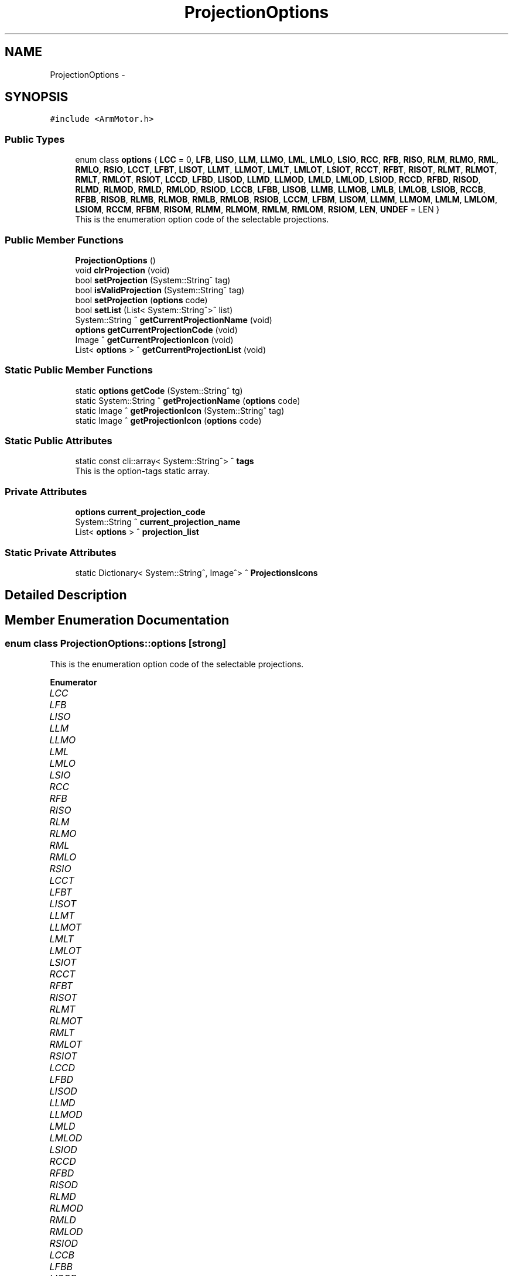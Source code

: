 .TH "ProjectionOptions" 3 "Fri Dec 15 2023" "MCPU_MASTER Software Description" \" -*- nroff -*-
.ad l
.nh
.SH NAME
ProjectionOptions \-  

.SH SYNOPSIS
.br
.PP
.PP
\fC#include <ArmMotor\&.h>\fP
.SS "Public Types"

.in +1c
.ti -1c
.RI "enum class \fBoptions\fP { \fBLCC\fP = 0, \fBLFB\fP, \fBLISO\fP, \fBLLM\fP, \fBLLMO\fP, \fBLML\fP, \fBLMLO\fP, \fBLSIO\fP, \fBRCC\fP, \fBRFB\fP, \fBRISO\fP, \fBRLM\fP, \fBRLMO\fP, \fBRML\fP, \fBRMLO\fP, \fBRSIO\fP, \fBLCCT\fP, \fBLFBT\fP, \fBLISOT\fP, \fBLLMT\fP, \fBLLMOT\fP, \fBLMLT\fP, \fBLMLOT\fP, \fBLSIOT\fP, \fBRCCT\fP, \fBRFBT\fP, \fBRISOT\fP, \fBRLMT\fP, \fBRLMOT\fP, \fBRMLT\fP, \fBRMLOT\fP, \fBRSIOT\fP, \fBLCCD\fP, \fBLFBD\fP, \fBLISOD\fP, \fBLLMD\fP, \fBLLMOD\fP, \fBLMLD\fP, \fBLMLOD\fP, \fBLSIOD\fP, \fBRCCD\fP, \fBRFBD\fP, \fBRISOD\fP, \fBRLMD\fP, \fBRLMOD\fP, \fBRMLD\fP, \fBRMLOD\fP, \fBRSIOD\fP, \fBLCCB\fP, \fBLFBB\fP, \fBLISOB\fP, \fBLLMB\fP, \fBLLMOB\fP, \fBLMLB\fP, \fBLMLOB\fP, \fBLSIOB\fP, \fBRCCB\fP, \fBRFBB\fP, \fBRISOB\fP, \fBRLMB\fP, \fBRLMOB\fP, \fBRMLB\fP, \fBRMLOB\fP, \fBRSIOB\fP, \fBLCCM\fP, \fBLFBM\fP, \fBLISOM\fP, \fBLLMM\fP, \fBLLMOM\fP, \fBLMLM\fP, \fBLMLOM\fP, \fBLSIOM\fP, \fBRCCM\fP, \fBRFBM\fP, \fBRISOM\fP, \fBRLMM\fP, \fBRLMOM\fP, \fBRMLM\fP, \fBRMLOM\fP, \fBRSIOM\fP, \fBLEN\fP, \fBUNDEF\fP = LEN }"
.br
.RI "This is the enumeration option code of the selectable projections\&. "
.in -1c
.SS "Public Member Functions"

.in +1c
.ti -1c
.RI "\fBProjectionOptions\fP ()"
.br
.ti -1c
.RI "void \fBclrProjection\fP (void)"
.br
.ti -1c
.RI "bool \fBsetProjection\fP (System::String^ tag)"
.br
.ti -1c
.RI "bool \fBisValidProjection\fP (System::String^ tag)"
.br
.ti -1c
.RI "bool \fBsetProjection\fP (\fBoptions\fP code)"
.br
.ti -1c
.RI "bool \fBsetList\fP (List< System::String^>^ list)"
.br
.ti -1c
.RI "System::String ^ \fBgetCurrentProjectionName\fP (void)"
.br
.ti -1c
.RI "\fBoptions\fP \fBgetCurrentProjectionCode\fP (void)"
.br
.ti -1c
.RI "Image ^ \fBgetCurrentProjectionIcon\fP (void)"
.br
.ti -1c
.RI "List< \fBoptions\fP > ^ \fBgetCurrentProjectionList\fP (void)"
.br
.in -1c
.SS "Static Public Member Functions"

.in +1c
.ti -1c
.RI "static \fBoptions\fP \fBgetCode\fP (System::String^ tg)"
.br
.ti -1c
.RI "static System::String ^ \fBgetProjectionName\fP (\fBoptions\fP code)"
.br
.ti -1c
.RI "static Image ^ \fBgetProjectionIcon\fP (System::String^ tag)"
.br
.ti -1c
.RI "static Image ^ \fBgetProjectionIcon\fP (\fBoptions\fP code)"
.br
.in -1c
.SS "Static Public Attributes"

.in +1c
.ti -1c
.RI "static const cli::array< System::String^> ^ \fBtags\fP"
.br
.RI "This is the option-tags static array\&. "
.in -1c
.SS "Private Attributes"

.in +1c
.ti -1c
.RI "\fBoptions\fP \fBcurrent_projection_code\fP"
.br
.ti -1c
.RI "System::String ^ \fBcurrent_projection_name\fP"
.br
.ti -1c
.RI "List< \fBoptions\fP > ^ \fBprojection_list\fP"
.br
.in -1c
.SS "Static Private Attributes"

.in +1c
.ti -1c
.RI "static Dictionary< System::String^, Image^> ^ \fBProjectionsIcons\fP"
.br
.in -1c
.SH "Detailed Description"
.PP 



.SH "Member Enumeration Documentation"
.PP 
.SS "enum class \fBProjectionOptions::options\fP\fC [strong]\fP"

.PP
This is the enumeration option code of the selectable projections\&. 
.PP
\fBEnumerator\fP
.in +1c
.TP
\fB\fILCC \fP\fP
.TP
\fB\fILFB \fP\fP
.TP
\fB\fILISO \fP\fP
.TP
\fB\fILLM \fP\fP
.TP
\fB\fILLMO \fP\fP
.TP
\fB\fILML \fP\fP
.TP
\fB\fILMLO \fP\fP
.TP
\fB\fILSIO \fP\fP
.TP
\fB\fIRCC \fP\fP
.TP
\fB\fIRFB \fP\fP
.TP
\fB\fIRISO \fP\fP
.TP
\fB\fIRLM \fP\fP
.TP
\fB\fIRLMO \fP\fP
.TP
\fB\fIRML \fP\fP
.TP
\fB\fIRMLO \fP\fP
.TP
\fB\fIRSIO \fP\fP
.TP
\fB\fILCCT \fP\fP
.TP
\fB\fILFBT \fP\fP
.TP
\fB\fILISOT \fP\fP
.TP
\fB\fILLMT \fP\fP
.TP
\fB\fILLMOT \fP\fP
.TP
\fB\fILMLT \fP\fP
.TP
\fB\fILMLOT \fP\fP
.TP
\fB\fILSIOT \fP\fP
.TP
\fB\fIRCCT \fP\fP
.TP
\fB\fIRFBT \fP\fP
.TP
\fB\fIRISOT \fP\fP
.TP
\fB\fIRLMT \fP\fP
.TP
\fB\fIRLMOT \fP\fP
.TP
\fB\fIRMLT \fP\fP
.TP
\fB\fIRMLOT \fP\fP
.TP
\fB\fIRSIOT \fP\fP
.TP
\fB\fILCCD \fP\fP
.TP
\fB\fILFBD \fP\fP
.TP
\fB\fILISOD \fP\fP
.TP
\fB\fILLMD \fP\fP
.TP
\fB\fILLMOD \fP\fP
.TP
\fB\fILMLD \fP\fP
.TP
\fB\fILMLOD \fP\fP
.TP
\fB\fILSIOD \fP\fP
.TP
\fB\fIRCCD \fP\fP
.TP
\fB\fIRFBD \fP\fP
.TP
\fB\fIRISOD \fP\fP
.TP
\fB\fIRLMD \fP\fP
.TP
\fB\fIRLMOD \fP\fP
.TP
\fB\fIRMLD \fP\fP
.TP
\fB\fIRMLOD \fP\fP
.TP
\fB\fIRSIOD \fP\fP
.TP
\fB\fILCCB \fP\fP
.TP
\fB\fILFBB \fP\fP
.TP
\fB\fILISOB \fP\fP
.TP
\fB\fILLMB \fP\fP
.TP
\fB\fILLMOB \fP\fP
.TP
\fB\fILMLB \fP\fP
.TP
\fB\fILMLOB \fP\fP
.TP
\fB\fILSIOB \fP\fP
.TP
\fB\fIRCCB \fP\fP
.TP
\fB\fIRFBB \fP\fP
.TP
\fB\fIRISOB \fP\fP
.TP
\fB\fIRLMB \fP\fP
.TP
\fB\fIRLMOB \fP\fP
.TP
\fB\fIRMLB \fP\fP
.TP
\fB\fIRMLOB \fP\fP
.TP
\fB\fIRSIOB \fP\fP
.TP
\fB\fILCCM \fP\fP
.TP
\fB\fILFBM \fP\fP
.TP
\fB\fILISOM \fP\fP
.TP
\fB\fILLMM \fP\fP
.TP
\fB\fILLMOM \fP\fP
.TP
\fB\fILMLM \fP\fP
.TP
\fB\fILMLOM \fP\fP
.TP
\fB\fILSIOM \fP\fP
.TP
\fB\fIRCCM \fP\fP
.TP
\fB\fIRFBM \fP\fP
.TP
\fB\fIRISOM \fP\fP
.TP
\fB\fIRLMM \fP\fP
.TP
\fB\fIRLMOM \fP\fP
.TP
\fB\fIRMLM \fP\fP
.TP
\fB\fIRMLOM \fP\fP
.TP
\fB\fIRSIOM \fP\fP
.TP
\fB\fILEN \fP\fP
.TP
\fB\fIUNDEF \fP\fP
.SH "Constructor & Destructor Documentation"
.PP 
.SS "ProjectionOptions::ProjectionOptions ()\fC [inline]\fP"

.SH "Member Function Documentation"
.PP 
.SS "void ProjectionOptions::clrProjection (void)\fC [inline]\fP"

.SS "static \fBoptions\fP ProjectionOptions::getCode (System::String^ tg)\fC [inline]\fP, \fC [static]\fP"

.SS "\fBoptions\fP ProjectionOptions::getCurrentProjectionCode (void)\fC [inline]\fP"

.SS "Image ^ ProjectionOptions::getCurrentProjectionIcon (void)\fC [inline]\fP"

.SS "List< \fBoptions\fP > ^ ProjectionOptions::getCurrentProjectionList (void)\fC [inline]\fP"

.SS "System::String ^ ProjectionOptions::getCurrentProjectionName (void)\fC [inline]\fP"

.SS "static Image ^ ProjectionOptions::getProjectionIcon (\fBoptions\fP code)\fC [inline]\fP, \fC [static]\fP"

.SS "static Image ^ ProjectionOptions::getProjectionIcon (System::String^ tag)\fC [inline]\fP, \fC [static]\fP"

.SS "static System::String ^ ProjectionOptions::getProjectionName (\fBoptions\fP code)\fC [inline]\fP, \fC [static]\fP"

.SS "bool ProjectionOptions::isValidProjection (System::String^ tag)\fC [inline]\fP"

.SS "bool ProjectionOptions::setList (List< System::String^>^ list)\fC [inline]\fP"

.SS "bool ProjectionOptions::setProjection (\fBoptions\fP code)\fC [inline]\fP"

.SS "bool ProjectionOptions::setProjection (System::String^ tag)\fC [inline]\fP"

.SH "Member Data Documentation"
.PP 
.SS "\fBoptions\fP ProjectionOptions::current_projection_code\fC [private]\fP"

.SS "System::String ^ ProjectionOptions::current_projection_name\fC [private]\fP"

.SS "List<\fBoptions\fP> ^ ProjectionOptions::projection_list\fC [private]\fP"

.SS "Dictionary<System::String^, Image^> ^ ProjectionOptions::ProjectionsIcons\fC [static]\fP, \fC [private]\fP"

.SS "const cli::array<System::String^> ^ ProjectionOptions::tags\fC [static]\fP"
\fBInitial value:\fP
.PP
.nf
= gcnew cli::array<System::String^> {
        "LCC", "LFB", "LISO", "LLM", "LLMO", "LML", "LMLO", "LSIO", "RCC", "RFB", "RISO", "RLM", "RLMO", "RML", "RMLO", "RSIO",
         "LCCT", "LFBT", "LISOT", "LLMT", "LLMOT", "LMLT", "LMLOT", "LSIOT", "RCCT", "RFBT", "RISOT", "RLMT", "RLMOT", "RMLT", "RMLOT", "RSIOT",
         "LCCD", "LFBD", "LISOD", "LLMD", "LLMOD", "LMLD", "LMLOD", "LSIOD", "RCCD", "RFBD", "RISOD", "RLMD", "RLMOD", "RMLD", "RMLOD", "RSIOD",
         "LCCB", "LFBB", "LISOB", "LLMB", "LLMOB", "LMLB", "LMLOB", "LSIOB", "RCCB", "RFBB", "RISOB", "RLMB", "RLMOB", "RMLB", "RMLOB", "RSIOB",
         "LCCM", "LFBM", "LISOM", "LLMM", "LLMOM", "LMLM", "LMLOM", "LSIOM", "RCCM", "RFBM", "RISOM", "RLMM", "RLMOM", "RMLM", "RMLOM", "RSIOM",
        "UNDEF"
    }
.fi
.PP
This is the option-tags static array\&. 

.SH "Author"
.PP 
Generated automatically by Doxygen for MCPU_MASTER Software Description from the source code\&.
